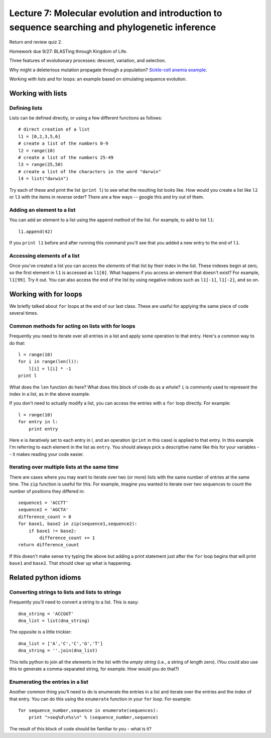 ================================================================================================
Lecture 7: Molecular evolution and introduction to sequence searching and phylogenetic inference
================================================================================================

Return and review quiz 2.

Homework due 9/27: BLASTing through Kingdom of Life.

Three features of evolutionary processes: descent, variation, and selection.

Why might a deleterious mutation propagate through a population? `Sickle-cell anemia example <http://www.nature.com/scitable/topicpage/sickle-cell-anemia-a-look-at-global-8756219>`_. 

Working with lists and for loops: an example based on simulating sequence evolution.


Working with lists
==================

Defining lists
^^^^^^^^^^^^^^

Lists can be defined directly, or using a few different functions as follows::
    
    # direct creation of a list
    l1 = [0,2,3,5,6]
    # create a list of the numbers 0-9
    l2 = range(10)
    # create a list of the numbers 25-49
    l3 = range(25,50)
    # create a list of the characters in the word "darwin"
    l4 = list("darwin")

Try each of these and print the list (``print l``) to see what the resulting list looks like. How would you create a list like ``l2`` or ``l3`` with the items in reverse order? There are a few ways -- google this and try out of them.

Adding an element to a list
^^^^^^^^^^^^^^^^^^^^^^^^^^^

You can add an element to a list using the ``append`` method of the list. For example, to add to list ``l1``::

    l1.append(42)
    
If you ``print l1`` before and after running this command you'll see that you added a new entry to the end of ``l1``.

Accessing elements of a list
^^^^^^^^^^^^^^^^^^^^^^^^^^^^

Once you've created a list you can access the `elements` of that list by their `index` in the list. These indexes begin at zero, so the first element in ``l1`` is accessed as ``l1[0]``. What happens if you access an element that doesn't exist? For example, ``l1[99]``. Try it out. You can also access the end of the list by using negative indices such as ``l1[-1]``, ``l1[-2]``, and so on.

Working with for loops
======================

We briefly talked about ``for`` loops at the end of our last class. These are useful for applying the same piece of code several times.

Common methods for acting on lists with for loops
^^^^^^^^^^^^^^^^^^^^^^^^^^^^^^^^^^^^^^^^^^^^^^^^^

Frequently you need to iterate over all entries in a list and apply some operation to that entry. Here's a common way to do that::

    l = range(10)
    for i in range(len(l)):
        l[i] = l[i] * -1
    print l

What does the ``len`` function do here? What does this block of code do as a whole? ``i`` is commonly used to represent the index in a list, as in the above example.


If you don't need to actually modify a list, you can access the entries with a ``for`` loop directly. For example::

    l = range(10)
    for entry in l:
        print entry

Here ``e`` is iteratively set to each entry in l, and an operation (``print`` in this case) is applied to that entry. In this example I'm referring to each element in the list as ``entry``. You should always pick a descriptive name like this for your variables -- it makes reading your code easier. 

Iterating over multiple lists at the same time
^^^^^^^^^^^^^^^^^^^^^^^^^^^^^^^^^^^^^^^^^^^^^^

There are cases where you may want to iterate over two (or more) lists with the same number of entries at the same time. The ``zip`` function is useful for this. For example, imagine you wanted to iterate over two sequences to count the number of positions they differed in::

    sequence1 = 'ACCTT'
    sequence2 = 'AGCTA'
    difference_count = 0
    for base1, base2 in zip(sequence1,sequence2):
        if base1 != base2:
            difference_count += 1
    return difference_count

If this doesn't make sense try typing the above but adding a print statement just after the ``for`` loop begins that will print ``base1`` and ``base2``. That should clear up what is happening. 

Related python idioms
=====================

Converting strings to lists and lists to strings
^^^^^^^^^^^^^^^^^^^^^^^^^^^^^^^^^^^^^^^^^^^^^^^^

Frequently you'll need to convert a string to a list. This is easy::

    dna_string = 'ACCGGT'
    dna_list = list(dna_string)
    

The opposite is a little trickier::

    dna_list = ['A','C','C','G','T']
    dna_string = ''.join(dna_list)
    
This tells python to join all the elements in the list with the `empty string` (i.e., a string of length zero). (You could also use this to generate a comma-separated string, for example. How would you do that?)

Enumerating the entries in a list
^^^^^^^^^^^^^^^^^^^^^^^^^^^^^^^^^

Another common thing you'll need to do is enumerate the entries in a list and iterate over the entries and the index of that entry. You can do this using the ``enumerate`` function in your ``for`` loop. For example::

    for sequence_number,sequence in enumerate(sequences):
        print ">seq%d\n%s\n" % (sequence_number,sequence)

The result of this block of code should be familiar to you - what is it?

